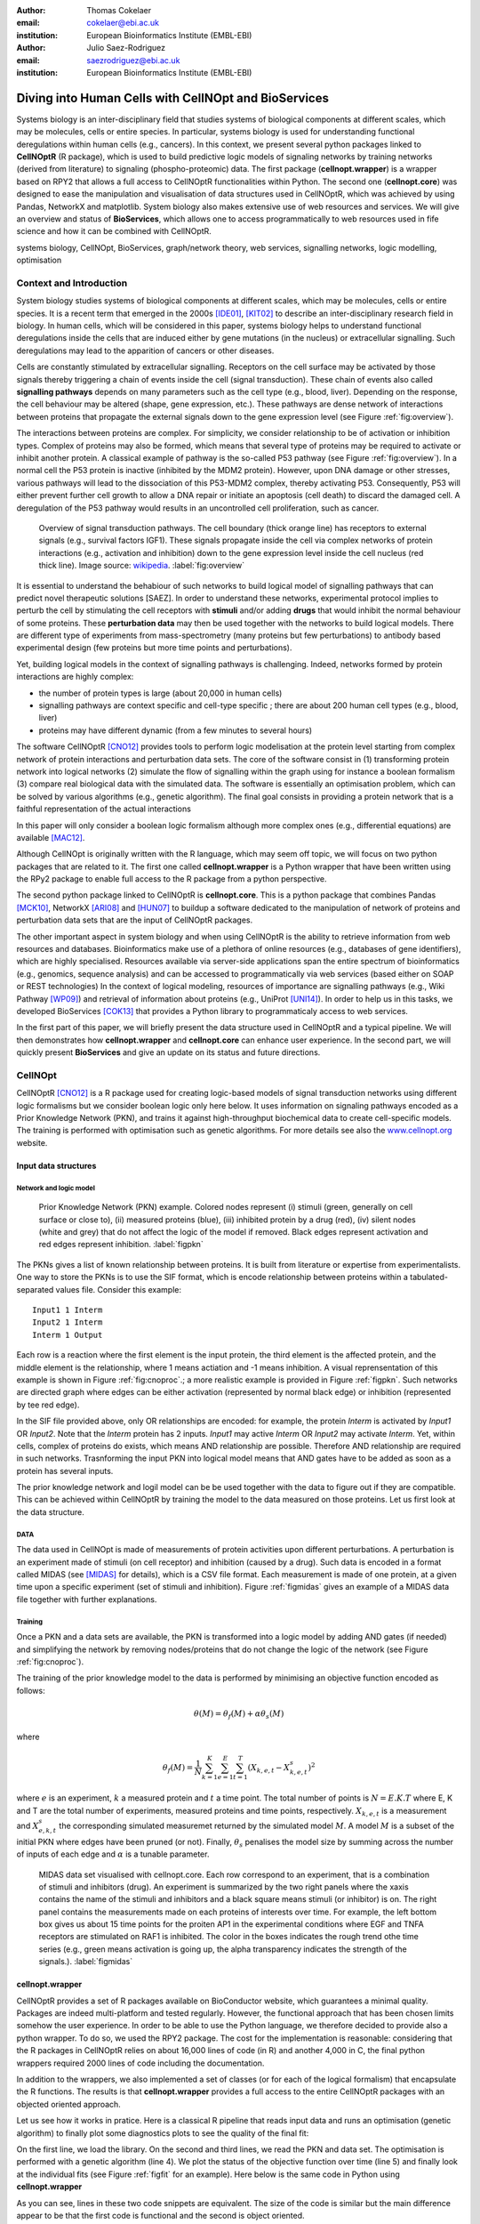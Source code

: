 :author: Thomas Cokelaer
:email: cokelaer@ebi.ac.uk
:institution: European Bioinformatics Institute (EMBL-EBI)

:author: Julio Saez-Rodriguez
:email: saezrodriguez@ebi.ac.uk
:institution: European Bioinformatics Institute (EMBL-EBI)


--------------------------------------------------------
Diving into Human Cells with CellNOpt and BioServices
--------------------------------------------------------

.. class:: abstract

    Systems biology is an inter-disciplinary field that studies systems of biological components at different scales, which may be molecules, cells or entire species. In particular, systems biology is used for understanding functional deregulations within human cells (e.g., cancers). In this context, we present several python packages linked to **CellNOptR** (R package), which is used to build predictive logic models of signaling networks by training networks (derived from literature) to signaling (phospho-proteomic) data. The first package (**cellnopt.wrapper**) is a wrapper based on RPY2 that allows a full access to CellNOptR functionalities within Python. The second one (**cellnopt.core**) was designed to ease the manipulation and visualisation of data structures used in CellNOptR, which was achieved by using Pandas, NetworkX and matplotlib. System biology also makes extensive use of web resources and services. We will give an overview and status of **BioServices**, which allows one to access programmatically to web resources used in fife science and how it can be combined with CellNOptR.





.. class:: keywords

   systems biology, CellNOpt, BioServices, graph/network theory,
   web services, signalling networks, logic modelling, optimisation


Context and Introduction
--------------------------

System biology studies systems of biological components at different scales, which may be molecules, cells or entire species. It is a recent term that emerged in the 2000s [IDE01]_, [KIT02]_ to describe an inter-disciplinary research field in biology. In human cells, which will be considered in this paper, systems biology helps to understand functional deregulations inside the cells that are induced either by gene mutations (in the  nucleus) or extracellular signalling. Such deregulations may lead to the apparition of cancers or other diseases.

Cells are constantly stimulated by extracellular signalling. Receptors on the cell surface may be activated by those signals thereby triggering a chain of events inside the cell (signal transduction). These chain of events also called **signalling pathways** depends on many parameters such as the cell type (e.g., blood, liver). Depending on the response, the cell behaviour may be altered (shape, gene expression, etc.). These pathways are dense network of interactions between proteins that propagate the external signals down to the gene expression level (see Figure :ref:`fig:overview`).

The interactions between proteins are complex. For simplicity, we consider relationship to be of activation or inhibition types. Complex of proteins may also be formed, which means that several type of proteins may be required to activate or inhibit another protein. A classical example of pathway is the so-called P53 pathway (see Figure :ref:`fig:overview`). In a normal cell the P53 protein is inactive (inhibited by the MDM2 protein). However, upon DNA damage or other stresses, various pathways will lead to the dissociation of this P53-MDM2 complex, thereby activating P53. Consequently, P53 will either prevent further cell growth to allow a DNA repair or initiate an apoptosis (cell death) to discard the damaged cell. A deregulation of the P53 pathway would results in an uncontrolled cell proliferation, such as cancer.


.. figure:: signal_transduction.png
    :scale: 20%

    Overview of signal transduction pathways. The cell boundary (thick orange line) has receptors to external signals (e.g., survival factors IGF1). These signals propagate inside the cell via complex networks of protein interactions (e.g., activation and inhibition) down to the gene expression level inside the cell nucleus (red thick line). Image source: `wikipedia <http://en.wikipedia.org/wiki/File:Signal_transduction_v1.png>`_.     :label:`fig:overview`

It is essential to understand the behabiour of such networks to build logical model of signalling pathways that can predict novel therapeutic solutions [SAEZ]. In order to understand these networks, experimental protocol implies to perturb the cell by stimulating the cell receptors with **stimuli** and/or adding **drugs** that would inhibit the normal behaviour of some proteins. These **perturbation data** may then be used together with the networks to build logical models.
There are different type of experiments from mass-spectrometry (many proteins but few perturbations) to antibody based experimental design (few proteins but more time points and perturbations).

Yet, building logical models in the context of signalling pathways is challenging. Indeed, networks formed by protein interactions are highly complex:

- the number of protein types is large (about 20,000 in human cells)
- signalling pathways are context specific and cell-type specific ; there are about 200 human cell types (e.g., blood, liver)
- proteins may have different dynamic (from a few minutes to several hours)


The software CellNOptR [CNO12]_ provides tools to perform logic modelisation at the protein level starting from complex network of protein interactions and perturbation data sets. The core of the software consist in (1)
transforming protein network into logical networks (2) simulate the flow of
signalling within the graph using for instance a boolean formalism (3) compare real biological data with the simulated data. The software is essentially  an optimisation problem, which can be solved by various algorithms (e.g., genetic algorithm). The final goal consists in providing a protein network that is a faithful representation of the actual interactions

In this paper will only consider a boolean logic formalism although more complex ones (e.g., differential equations) are available [MAC12]_.

Although CellNOpt is originally written with the R language, which may seem
off topic, we will focus on two python packages that are related to it.
The first one called **cellnopt.wrapper** is a Python wrapper that have been written using the RPy2 package to enable full access to the R package from a python perspective.

The second python package linked to CellNOptR is **cellnopt.core**. This is a python package that combines Pandas [MCK10]_, NetworkX [ARI08]_ and [HUN07]_ to buildup a software dedicated to the manipulation of network of proteins and perturbation data sets that are the input of CellNOptR packages.


The other important aspect in system biology and when using CellNOptR is the ability to retrieve information from web resources and databases. Bioinformatics make use of a plethora of online resources (e.g., databases of gene identifiers), which are highly specialised. Resources available via server-side applications span the entire spectrum of bioinformatics (e.g., genomics, sequence analysis) and can be accessed to programmatically via web services (based either on SOAP or REST technologies)
In the context of logical modeling, resources of importance are signalling pathways (e.g., Wiki Pathway [WP09]_) and retrieval of information about proteins (e.g., UniProt [UNI14]_). In order to help us in this tasks, we developed BioServices [COK13]_ that provides a Python library to programmaticaly access to web services.

In the first part of this paper, we will briefly present the data structure used in CellNOptR and a typical pipeline. We will then demonstrates how **cellnopt.wrapper** and **cellnopt.core** can enhance user experience. In the second part,  we will quickly present **BioServices** and give an update on its status and future directions.




CellNOpt
------------

CellNOptR [CNO12]_ is a R package used for creating logic-based models of signal
transduction networks using different logic formalisms but we consider boolean logic only here below. It uses information on signaling pathways encoded as a Prior Knowledge Network (PKN), and trains it against high-throughput biochemical data to create cell-specific models. The training is performed with optimisation such as genetic algorithms. For more details see also the `www.cellnopt.org <www.cellnopt.org>`_ website.

Input data structures
~~~~~~~~~~~~~~~~~~~~~~~~~~~
Network and logic model
^^^^^^^^^^^^^^^^^^^^^^^^^^

.. figure:: PKN.png
    :scale: 35%

    Prior Knowledge Network (PKN) example. Colored nodes represent (i) stimuli (green, generally on cell surface or close to), (ii) measured proteins (blue), (iii) inhibited protein by a drug (red), (iv) silent nodes (white and grey) that do not affect the logic of the model if removed. Black edges represent activation and red edges represent inhibition. :label:`figpkn`




The PKNs gives a list of known relationship between proteins. It is built from literature or expertise from experimentalists.  One way to store the PKNs is to use  the SIF format, which is encode relationship between proteins within a tabulated-separated values file. Consider this example::

    Input1 1 Interm
    Input2 1 Interm
    Interm 1 Output

Each row is a reaction where the first element is the input protein, the third element is the affected protein, and the middle  element is the relationship, where 1 means actiation and -1 means inhibition. A visual reprensentation of this example is shown in Figure :ref:`fig:cnoproc`.; a more realistic example is provided in Figure :ref:`figpkn`. Such networks are directed graph where edges can be either activation (represented by normal black edge) or inhibition (represented by tee red edge).

In the SIF file provided above, only OR relationships are encoded: for example, the protein *Interm* is activated by *Input1* OR *Input2*.  Note that the *Interm* protein has 2 inputs. *Input1* may active *Interm* OR *Input2* may activate *Interm*. Yet, within cells, complex of proteins do exists, which means AND relationship are possible. Therefore AND relationship are required in such networks. Trasnforming the input PKN into logical model means that AND gates have to be added as soon as a protein has several inputs.

The prior knowledge network and logil model can be be used together with the data to figure out if they are compatible. This can be achieved within CellNOptR by training the model to the data measured on those proteins. Let us first look at the data structure.



DATA
^^^^^^^^

The data used in CellNOpt is made of measurements of protein activities upon different perturbations. A perturbation is an experiment made of stimuli (on cell receptor) and inhibition (caused by a drug). Such data is encoded in a format called MIDAS (see [MIDAS]_ for details), which is a CSV file format. Each measurement is made of one protein, at a given time upon a specific experiment (set of stimuli and inhibition). Figure :ref:`figmidas` gives an example of a MIDAS data file together with further explanations.



Training
^^^^^^^^^^^^

Once a PKN and a data sets are available, the PKN is transformed into a logic model by adding AND gates (if needed) and simplifying the network by removing nodes/proteins that do not change the logic of the network (see Figure :ref:`fig:cnoproc`).

The training of the prior knowledge model to the data is performed by minimising an objective function encoded as follows:

.. math::

    \theta(M) = \theta_f(M) + \alpha \theta_s(M)

where

.. math::

    \theta_f(M) = \frac{1}{N} \sum_{k=1}^K \sum_{e=1}^E \sum_{t=1}^T  (X_{k,e,t} - X_{k,e,t}^s)^2

where :math:`e` is an experiment, :math:`k` a measured protein and  :math:`t` a time point. The total number of points is :math:`N=E.K.T` where E, K and T are the total number of experiments, measured proteins and time points, respectively. :math:`X_{k,e,t}` is a measurement and :math:`X^s_{e,k,t}` the corresponding simulated measuremet returned by the simulated model :math:`M`. A model :math:`M` is a subset of the initial PKN where edges have been pruned (or not).
Finally, :math:`\theta_s` penalises the model size by summing across the number of inputs of each edge and :math:`\alpha` is a tunable parameter.


.. figure:: MIDAS.png

    MIDAS data set visualised with cellnopt.core. Each row correspond to an experiment, that is a combination of stimuli and inhibitors (drug). An experiment is summarized by the two right panels where the xaxis contains the name of the stimuli and inhibitors and a black square means stimuli (or inhibitor) is on. The right panel contains the measurements made on each proteins of interests over time. For example, the left bottom box gives us about 15 time points for the proiten AP1 in the experimental conditions where EGF and TNFA receptors are stimulated on RAF1 is inhibited. The color in the boxes indicates the rough trend othe time series (e.g., green means activation is going up, the alpha transparency indicates the strength of the signals.). :label:`figmidas`



cellnopt.wrapper
~~~~~~~~~~~~~~~~~~~~

CellNOptR provides a set of R packages available on BioConductor website, which guarantees a minimal quality. Packages are indeed multi-platform and tested regularly. However, the functional approach that has been chosen limits somehow the
user experience. In order to be able to use the Python language, we therefore decided to provide also a python wrapper. To do so, we used the RPY2 package. The cost for the implementation is reasonable: considering that the R packages in CellNOptR relies on about 16,000 lines of code (in R) and another 4,000 in C, the final python wrappers required  2000 lines of code including the documentation.

In addition to the wrappers, we also implemented a set of classes (or for each of the logical formalism) that encapsulate the R functions. The results is that **cellnopt.wrapper** provides a full access to the entire CellNOptR packages with an objected oriented approach.

Let us see how it works in pratice. Here is a classical R pipeline that reads input data and runs an optimisation (genetic algorithm) to finally plot some diagnostics plots to see the quality of the final fit:

.. code-block:: r
    :linenos:

    library(CellNOptR)
    pknmodel = readSIF(CNOdata("PKN-ToyMMB.sif"))
    cnolist = CNOlist(CNOdata("MD-ToyMMB.csv"))
    res = gaBinaryT1(cnolist, pknmodel)
    plotFit(res)
    cutAndPlotResultsT1(pknmodel, res$bString, NULL, cnolist)

On the first line, we load the library. On the second and third lines, we read the
PKN and data set. The optimisation is performed with a genetic algorithm (line 4). We plot the status of the objective function over time (line 5) and finally look at the individual fits (see Figure :ref:`figfit` for an example). Here below is the same code in Python using **cellnopt.wrapper**

.. code-block:: python
    :linenos:

    from cellnopt.wrapper import CNORbool
    b = CNORbool(cnodata("PKN-ToyMMB.sif"),
        cnodata("MD-ToyMMB.csv"))
    b.gaBinaryT1()
    b.plotFit()
    b.cutAndPlotResultsT1()

As you can see, lines in these two code snippets are equivalent. The size of the code is similar but the main difference appear to be that the first code is functional and the second is object oriented.

The interest of the second code is that it is now pure python. You can derive new classes easily, introspect the data and more importantly use python to further manipulate the results. Because object oriented is used in place of functional programming, the user interface is also simplified (no need to provide parameters anymore).

.. figure:: fit.png

    Fitness plot between the data and the best logical model. The plot is generated by CellNOptR via **cellnopt.wrapper**. See text for code snippet and more details. :label:`figfit`

.. code-block:: python
    :linenos:

    from cellnopt.core import *
    pkn = cnodata("PKN-ToyPB.sif")
    data = cnodata("MD-ToyPB.csv")
    c = CNOGraph(pkn, data)
    c.plot()

**cellnopt.wrapper** is available on
`Pypi page <http://pythonhosted.org/cellnopt.wrapper>`_ and updated together with new releases of CellNOptR.

Note, that **cellnopt.wrapper** is designed to provide a full access CellNOptR functionalties, and therefore does not provide any additional functionalities.

Yet, for end-users, it is often required to manipulate the input data in many different ways. On the network side, quick visualisation, merging of networks are often required before any training. On the data side, is it quite common to wish to removed experiments of data on the fly before training. This was the reason to develop another package dedicated to the manipulation of the data structures used in CellNOptR.

cellnopt.core
~~~~~~~~~~~~~

PKN
^^^^^^^

We are now giving an overview of **cellnopt.core** that is dedicated to the manipulation of networks and data sets compatible with CellNOptR. This is a
pure python implementation.

Let us come back on the simple SIF model presented earlier and let us see how it
can be created and visualised in Python with **cellnopt.core**. This package
provides a dedicated class to manipulate SIF file but also a  more generic and powerful class called **CNOGraph**,  which is derived from the DiGraph class available in NetworkX.

.. figure:: cellnopt_preprocess.png
    :scale: 35%

    Toy example of a logic model (left). Logical and gates are represented with the    small circles (middle).  Logic-based models may be also compressed so as to simplify the network (right panel). Here the white node is not required. Removing it does not affect the logic in the network. :label:`fig:cnoproc`

First, les us build the toy example shown in the first section. Although you can add nodes and edges using NetworkX methods, you can also simply add reactions as follows:

.. code-block:: python
    :linenos:

    from cellnopt.core import CNOGraph
    c= CNOGraph()
    c.add_reaction("Input2=Interm")
    c.add_reaction("Input1=Output")
    c.add_reaction("Interm=Output")
    c._signals = ["Output"]
    c._stimuli = ["Input1", "Input2"]
    c.plot()

where the = sign indicates an activation (inhibition are encode with !=). The results is shown in Figure :ref:`fig:cnoproc` (left panel). By default all nodes are colored in white but list of stimuli , inhibitors or signals may be provided manually (line 6,7).

The training of the model to the data may also require to add AND gates, which is performed as follows:

.. code-block:: python
    :linenos:

    c.expand_and_gates()

resulting in the model shown in Figure :ref:`fig:cnoproc` (middle panel). You can also compress the network to remove nodes that do not change the logic (see Figure :ref:`fig:cnoproc` , right panel)::

    c.compress()

One of the interest of the **CNOGraph** class is that you have also access to all DiGraph methods and algorithm available in Networkx.

Coming back on the first network (without expansion or compression), an additional nice feature implemented is the split/merge methods, which are very useful
in the context of mass-spectrometry or simply when variants of the same protein
are present in the data:

.. code-block:: python
    :linenos:

    c.split_node("Interm", ["Interm1", "Interm2"])
    c.plot()


Doing this split/merge by hand would be tedious of large networks but is automatised
with CNOgraph data structures taking into account possible AND gates and different inputs (activation/inhibition). Once the PKN is designed, you can export it in SIF format::

    c.export2sif()

You also have the ability to export the logical model into a SBML standard called SBMLQual that keeps track of the logical OR and AND gates [CHA13]_.


.. figure:: graph4.png
    :scale: 55%

    Starting from the middle panel of figure :ref:`fig:cnoproc`, CNOGraph data structure provides a method to split a node into several nodes (updating AND gates and edges automatically).


DATA
^^^^^^

We discussed about the input data and shown an example in Figure :ref:`figmidas`. CellNOptR allows one to look at these data as well but **cellnopt.core** together with Pandas and MAtplotlib gives a different experience to the user as well as much more possiblities. Here is the code snippet to generate the Figure :ref:`figmidas`:

.. code-block:: python
     :linenos:

     from cellnopt.core import *
     m = XMIDAS("MD-ToyPB.csv")
     m.plot()

The **XMIDAS** data structure is a pair of Pandas dataframe. The first dataframe stores the experiments. It is a standard dataframe where each row is an experiment and each column represent either a stimuli or inhibitor. The second dataframe stored the measurement within a multi-index dataframe where the first dimension is the cell type, the second stores the experiment name, and third is the time point. Each column correspond then to a protein.


The following command shows the time-series of all proteins in the experiment labelled "experiment_0", which appear to be the one where there is neither stimuli not inhibitors

.. code-block:: python
    :linenos:

    >>> m.df.ix['Cell'].ix['experiment_0'].plot()
    >>> m.experiments.ix['experiment_0']
    egf       0
    tnfa      0
    pi3k:i    0
    raf1:i    0
    Name: experiment_0, dtype: int64

From Figure :ref:`midascut`, we see that the *gsk3* protein is up while all others are down when there is no stimuli and no inhibitors

.. figure:: MIDAS_timecourses.png

    Example of time courses for a given combination of stimuli
    and treatments. see text for details. :label:`fig:midascut`

One issue that arise systematically when data is received from experimentalist is that it rarely in a common format; each team having its own format. Consequently, codec needs to be written. One way to somehow simplify the conversion into a MIDAS file is to think about the data as a set of unique data set. Each measurement being uniquely defined by the list of stimuli and inhibitors, a time point and a value. Splitting the data into a set of experiment, we can then build the MIDAS automatically. Here is an example:

.. code-block:: python

    from cellnopt.core import MIDASBuilder
    m = MIDASBuilder()
    e1 = Experiment("AKT", 0, {"EGFR":1}, {"AKT":0}, 0.1)
    e2 = Experiment("AKT", 5, {"EGFR":1}, {"AKT":0}, 0.5)
    e3 = Experiment("AKT", 10, {"EGFR":1}, {"AKT":0}, 0.9)
    e4 = Experiment("AKT", 0, {"EGFR":0}, {"AKT":0}, 0.1)
    e5 = Experiment("AKT", 5, {"EGFR":0}, {"AKT":0}, 0.1)
    e6 = Experiment("AKT", 10, {"EGFR":0}, {"AKT":0}, 0.1)
    for e in [e1,e2,e3,e4,e5,e6]:
    ...     m.add_experiment(e)
    m.export2midas("test.csv")
    m.xmidas.plot()

There are many more functionalities available in **cellnopt.core** especially to visualise the networks by adding attribute on the edges or nodes, described within the online documentation.

Finally, let us mention that the plotting are based on graphviz.


discussion and future directions
~~~~~~~~~~~~~~~~~~~~~~~~~~~~~~~~~

We will not enter into a turf wars whether Python or R is better but rather present the different approaches that have been tried within CellNOpt framework.

As mentionned earlier, CellNOptR contains  about 16,000 lines of code and 4,000 lines of C code that uses R library, which means it cannot be used as an external modules in Python without changing the code.

In order to be able to call the CellNOptR functionalities within Python, we therefore decided to use RPY2. After some learning about RPY2 itself, the wrapping could be done systematically and easily resulting in 2000 lines of code.

One issue is that you do not want to rewrite the entire documentation, which is avialble within the R packages. The solution was to use a decorator that fetches the R documentation and appedn it to the pthon docstrings.

Another feature that was required is to provide an access to the returned R object via attributes, whcih was done with another attribute.

Docstrings
#. docstrings are fectehd from R pacakges and appened ot the doc.
#. data types are accesible as attributes

.. code-block:: python

    @Rsetdoc
    @Rnames2attributes
    def readSIF(filename):
        return rpack_CNOR.readSIF(filename)

.. code-block:: python

    from cellnopt.wrapper import readSIF
    s = readSIF(cnodata("PKN-ToyMMB.sif"))
    s.interMat
    <Matrix - Python:0x6c0a9e0 / R:0x68f7740>
    [-1.000000, 0.000000, 0.000000, ...

Now, in practice, the wrapping is effective and fast as compared to the original R code. This overhead due to the wrapping seems reasonable. This is true because we are just calling a few functions and the entire optimisation is performed within R.

One issue though is that RPY2 being  higher-level interface has a cost on performance (see RPY2 website). This is fine when we call one R function. However, when we want to perform an optimisation ourself by calling the R obejctive function, this may slow significanlty a python script. THis is something to keep in mind when using RPY2.

The cost of writting a wrapper should be ignored either. What if the original code is changed ? The developer of the wrapper and the developr of the original R code should communicate closely since changing the prototype of a function needs t obe reflected into the wrapper in general.

If a R script is provided and only inputs needs to be provided, it may be wiser to call a subprocess and retrieve the output within Python. In that sense, the **cellnopt.core package** is of great interest: you manipulate, visualsise and save the input data structure beore calling a subprocess that will analyse them.

Althouh R provides a great set of packages, Python is also well armed to provide all the tools required to manipulate data. So, at the end, it also depends on the choice of the developers and community around them.


BioServices
----------------

Context and motivation
~~~~~~~~~~~~~~~~~~~~~~~~~~~~~

In the context of CellNOpt, we need to access to web resources
such as signalling pathways or protein identifiers. Actually, there
are numerous web resources required to build applications in life science. Many can be accessed to in a programmatic way thanks to Web
Services. Building applications that combine several of them would benefit from a single framework. This was the reason to develop **BioServices**, which is a comprehensive Python framework that
provides programmatic access to major bioinformatics Web Services (e.g., KEGG, UniProt, BioModels, etc.). BioServices releases and documentation are available on `pypi <http://pypi.python.org/pypi/bioservices>`_


Programmatic access to Web Services relies mostly on (i) REST
(Representational State Transfer) and (ii) SOAP (Simple Object
Access Protocol; \href{www.w3.org/TR/soap}{www.w3.org/TR/soap}). REST has an emphasis on readability: each resource
corresponds to a unique URL. There is no need for any
external dependency since operations are carried out via standard HTTP methods
(e.g. GET, POST). SOAP uses XML-based messaging
protocol to encode request and response messages
using WSDL (Web Services Description Language; \href{www.w3.org/TR/soap}{www.w3.org/TR/wsdl}) to describe the service's capabilities.

In order to build applications that
integrate several Web Services, one needs to have expertise in (i) HTTP
requests, (ii) SOAP protocol, (iii) REST
protocol, (iv) XML parsing to consume the XML messages and
(v) related bioinformatics fields.
Besides, inputs and outputs of the services can be heterogeneous.
Consequently, the composition of workflows or design of external
applications based on several Web Services can be challenging.
s.

BioServices hides the technical aspects giving access to the services quickly and easily thanks to a thorough documentation.


Approach and Implementation
~~~~~~~~~~~~~~~~~~~~~~~~~~~~~~~~~


We first designed a set of classes to encapsulates the technical aspect that allwos an access to the web services. For developers, there is a class dedicated to REST protocol, and a class dedicated to WSDL/SOAP access.

With these classes in place, it is then straightforward to create a class dedicated to web services provided you have the main URL. Let us consider the WikiPathway web service [WP09]., which uses a WSDL protocol:

.. code-block:: python
    :linenos:

    from bioservices import WSDLService
    url ="http://www.wikipathways.org/"
    url += "wpi/webservice/webservice.php?wsdl"
    class WikiPath(WSDLService):
       def __init__(self):
         super(WikiPath, self).__init__("WikiPath", url=url)
    wp = WikiPath()
    wp.methods # or wp.serv.methods

You are now ready to access to this service. All public methods are visible in the wp.methods attribute, which contains a dictionary with all available methods from the service. A developer can then easily access diretcly to those methods or wrap them to add robustness, quality, and documentation. This is what we have done in BioServices in a systematic way by wrapping the methods of 25 web services (version 1.2.6).

The following simple code search for signalling pathways that contains the protein *MTOR*. It then returns an image showing the first pathway that has been found:

.. code-block:: python
    :linenos:

    from bioservices import WikiPathway
    s = WikiPathway()
    pathways = s.findPathwaysByText("MTOR")
    # Get a SVG representation of the pathway
    image = w.getColoredPathway("WP2320")

    # within an ipython notebook:
    from IPython.display import SVG
    SVG(image)


.. figure:: wiki.png
   :align: center

   Pathway image returned by the method getColoredPathway from the wikipathway web resource illustrated example in the text.

Combining BioServices with standard scientific tools
~~~~~~~~~~~~~~~~~~~~~~~~~~~~~~~~~~~~~~~~~~~~~~~~~~~~~~~~

BioServices is written in Python and has few dependencies.
Yet, manipulating data means that we want to visualise and apply various data analysis tools. Here below, we show that this is something easy.

Let us solve this very simple example. We will play with another web services from UniProt [UNI14]. What we want is to get the sequence of all human protein, get the distribution of the sequence length, and figure out what distributino it belongs to.

First, we need to download the list of uniprot entries for human, which can be downloaded from the uniprot `website <http://www.uniprot.org>`_

:

.. code-block:: python
    :linenos:

    # we assume you have a list of entries.
    # here are two entries ["ZAP70_HUMAN", "MK01_HUMAN"]
    from bioservices import UniProt
    u = UniProt()
    u.get_df(entries)

Note that the method *get_df* is the only function that requires Pandas; the import being local you do not need Pandas striclty speaking to use BioServices, except for that example.


The dataframe returned contains lots of information. One of the column contains the sequence length.



We can then plot the data distribution together with best fitted parameters of some possible distributions:

.. code-block:: python
    :linenos:

    data = df[df.Length<3000].Length
    import fitter
    f = fitter.Fitter(data, bins=150)
    f.distributions = ['lognorm', 'chi2', 'rayleigh',
        'cauchy', 'invweibull'
    f.fit()
    f.summary()

In this example, it appears that a log normal distribution is a very good guess as shown in Figure :ref:`fig:uniprot`.

.. figure:: sequence_length_fitting.png
    :align: center

    Distribution of the length of 20,000 protein sequence (human).
    Distribution was fitted to 80 distributions using SciPy distribution module.
    A log normal distribution with parameters fits the length distribution.
    shape, location, and scale of 0.71,-15.5, 416.5 respectively.
    See code snippet in the text. :label:`fig:uniprot`

Code to get the entries and regenerate this results is available within the documentation as an IPython [IPYTHON]_ notebook.

Status and future directions
~~~~~~~~~~~~~~~~~~~~~~~~~~~~~~~~~

BioServices provides a comprehensive access to
bioinformatics Web Services within a single Python library;
the current release (1.2.6) provides access to 25 Web Services (see Table :ref:`tabbioservices`).


.. table:: Web Services accessible from BioServices :label:`tabbioservices`
    :class: w

    +---------------+------------------------------------------------------+
    | REST          | ArrayExpress, BioMart, ChEMBLdb, KEGG, HGNC, PDB,    |
    |               | PICR, PSICQUIC, QuickGO, Rhea, UniChem, UniProt,     |
    |               | NCBIBlast, PICR, PSICQUIC                            |
    +---------------+------------------------------------------------------+
    | WSDL/SOAP     | BioModel, ChEBI, EUtils,  Miriam, WikiPathway,       |
    |               | WSDbfetch                                            |
    +---------------+------------------------------------------------------+

Do you need BioServices ? The answer depends on your applications.
If you need lots of access to a unique database, then downloading a flat file may be
a better option. However, if you need to access to several resources without frequent access, then BioServices ease the developer and user life. If you need to access to a database that changes regularly then BioServices will also be handy.

The previous example on UniProt was chosen especially because it is a very good case
study. If you want to download the flat files, this is about half a giga bytes of data to be downloaded. You may want to download it but it may be obsolet at a later stage.
If you provide an application, do you wan to provide the flat files as well ? Those
are consideration to take into account.

In the previous example, the request is very long, about 25 minutes but can be reduced
significanly by using the *requests* package instead of *urllib*, by using asynchronous calls and use caching (it would not speed up the first call but later ones).

Another comment about the previous example is that the actual requests is very long: it is the concatenation of 20,000 entry names. The URL had to be split into
several chunks are results combined together. This is transparent for a user.

THere are lots of technical aspects when dealing with REST and WSDL that do not appear when one web service is wrapped. Wrapping 25 web services within BioServices has made it more versatile and useful than doing it for one. A final example is the time out error. Some requests may died unexpectedly simply because it took too long. A simple change the timeout attribute in BioServices classes would solve the problem

Future directions of BioServices is as follows. Depending on requests and interests or simply on contributions, web services may be added but the main aspect that will be updated are

 - to use the requests package, which seems to be currently faster than standard modules (e.g., urllib2)
 - use buffering or caching to save requests and their results. This would signicantly speed up repetitive requests.
 - python3 compatible, which is currently an issue with the SOAP/WSDL protocol
 - asynchronous requests


Conclusions
-------------------------------------

We presented two Python packages related to the CellNOpt software (written in R). The first one called **cellnopt.wrapper** provides to Python users a full access to all CellNOptR functionalities (using RPY2). The second Python package provides tools to manipulate input data structures requires by CellNOptR (e.g., MIDAS data sets and SIF prior knowledge networks). Visualisation tools are also provided and the package is linked to Pandas and Matplotlib librairies.

We also briefly introduced BioServices Python package that allows developers and users to access programmatically to web services used in life sciences. The main interests of BioServices are (i) to hide technical aspects related to web resource access (GET/POST requests) so as to foster the integration of new web services (ii) to put within a single framework many web services (iii) to provide extensive on-line documentation.

The source code of those packages can be found on http://pypi.python.org/pypi where documentation are also provided.



Acknowledgement
---------------

Authors acknowledge support from EU *BioPreDyn* FP7-KBBE grant 289434.



References
----------

.. [UNI14] The UniProt Consortium
    Nucleic Acids Res. 42: D191-D198 (2014).

.. [COK13] T. Cokelaer, D. Pultz, L.M. Harder, J. Serra-Musach and J. Saez-Rodriguez
    *BioServices: a common Python package to access biological Web Services programmatically*
    Bioinformatics, 29 (24) 3241-3242 (2013)


.. [WP09] T. Kelder, AR. Pico, K. Hanspers, MP. van Iersel, C. Evelo, BR. Conklin.
    *Mining Biological Pathways Using WikiPathways Web Services.*
    PLoS ONE 4(7) (2009). doi:10.1371/journal.pone.0006447

.. [CNO12] C. Terfve, T. Cokelaer, A. MacNamara, D. Henriques, E. Goncalves, M.K. Morris, M. van Iersel, D.A. Lauffenburger, J Saez-Rodriguez. CellNOptR: a flexible toolkit to train protein signaling networks to data using multiple logic formalisms.
    *CellNOptR: a flexible toolkit to train protein signaling networks to data using multiple logic formalisms.*
    BMC Systems Biology, 2012, 6:133


.. [CHA13] C. Chaouiya et al.
    *SBML qualitative models: a model representation format and infrastructure to foster interactions between qualitative modelling formalisms and tools*
    BMC Systems Biology 2013, 7:135


.. [IPYTHON] F. Pérez and B. E. Granger. *IPython: A system for interactive scientific computing.*
    Computing in Science & Engineering , 9(3):21-29, 2007. http://ipython.org/


.. [NUMPY] T. E. Oliphant. Python for scientific computing.
    Computing in Science & Engineering , 9(3):10-20, 2007. http://www.numpy.org


.. [HUN07] J. D. Hunter. *Matplotlib: A 2d graphics environment.*
    Computing in Science & Engineering , 9(3):90-95, 2007. http://matplotlib.org


.. [SCIPY] E. Jones, T. E. Oliphant, P. Peterson, et al. *SciPy: Open source
    scientific tools for Python*, 2001-. http://www.scipy.org


.. [MCK10] W. McKinney
    *Data Structures for Statistical Computing in Python* in
    Proceedings of the 9th Python in Science Conference , p 51-56 2010


.. [MIDAS] J. Saez-Rodriguez, A. Goldsipe, J. Muhlich, L. Alexopoulos, B. Millard, D. A.   Lauffenburger, P. K. Sorger**,
   *Flexible Informatics for Linking Experimental Data to Mathematical Models via DataRail*.
   Bioinformatics, 24:6, 840-847 (2008).


.. [SAEZ] J. Saez-Rodriguez et al.
    *Discrete logic modelling as a means to link protein signalling networks with functional analysis of mammalian signal transduction*
    Mol. Syst. Biol. (2009), 5, 331

.. [MAC12] A. MacNamara, C. Terfve, D. Henriques, B. Pe\tilde{n}alver Bernab\acute{e}, and J. Saez-Rodriguez
    *State–time spectrum of signal transduction logic models*
    2012 Phys. Biol. 9 045003

.. [IDE01] T. Ideker, T. Galitski, L. Hood. *A new approach to decoding life: systems biology.*
   Annual Review of Genomics and Human Genetics. 2001;2:343–372. [


.. [KIT02] H. Kitano. *Systems biology: a brief overview.*
   Science. 2002;295(5560):1662–1664.


.. [ARI08] A.A. Hagberg, D.A. Schult and P.J. Swart,
   *Exploring network structure, dynamics, and function using NetworkX*
   in Proceedings of the 7th Python in Science Conference (SciPy2008),
   , pp. 11–15, (2008)
